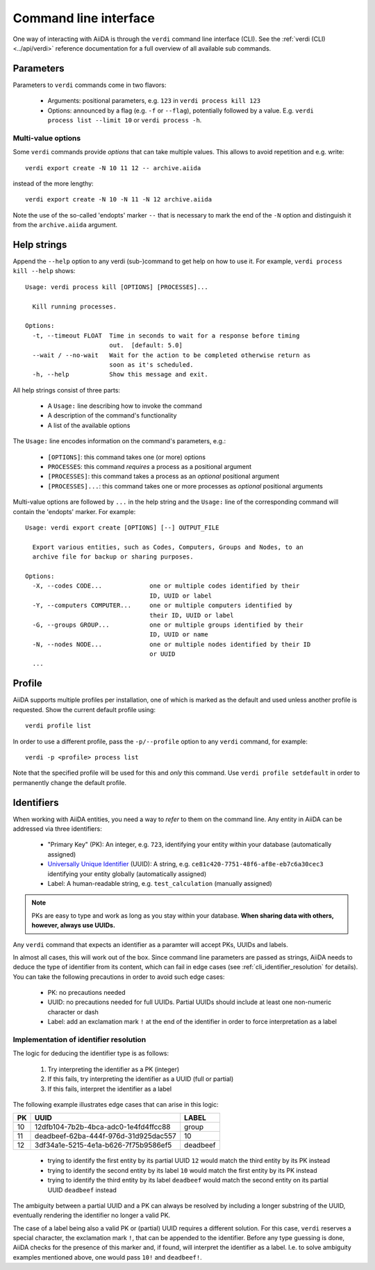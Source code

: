 ======================
Command line interface
======================

One way of interacting with AiiDA is through the ``verdi`` command line interface (CLI).
See the :ref:`verdi (CLI)<../api/verdi>` reference documentation for a full overview of all available sub commands.

.. _cli_parameters:

Parameters
----------
Parameters to ``verdi`` commands come in two flavors:

  * Arguments: positional parameters, e.g. ``123`` in ``verdi process kill 123``
  * Options: announced by a flag (e.g. ``-f`` or ``--flag``), potentially followed by a value. E.g. ``verdi process list --limit 10`` or ``verdi process -h``.

.. _cli_multi_value_options:

Multi-value options
...................

Some ``verdi`` commands provide *options* that can take multiple values.
This allows to avoid repetition and e.g. write::

  verdi export create -N 10 11 12 -- archive.aiida

instead of the more lengthy::

  verdi export create -N 10 -N 11 -N 12 archive.aiida

Note the use of the so-called 'endopts' marker ``--`` that is necessary to mark the end of the ``-N`` option and distinguish it from the ``archive.aiida`` argument.

.. _cli_help_strings:

Help strings
------------
Append the ``--help`` option to any verdi (sub-)command to get help on how to use it.
For example, ``verdi process kill --help`` shows::

  Usage: verdi process kill [OPTIONS] [PROCESSES]...

    Kill running processes.

  Options:
    -t, --timeout FLOAT  Time in seconds to wait for a response before timing
                         out.  [default: 5.0]
    --wait / --no-wait   Wait for the action to be completed otherwise return as
                         soon as it's scheduled.
    -h, --help           Show this message and exit.

All help strings consist of three parts:

  * A ``Usage:`` line describing how to invoke the command
  * A description of the command's functionality
  * A list of the available options

The ``Usage:`` line encodes information on the command's parameters, e.g.:

 * ``[OPTIONS]``: this command takes one (or more) options
 * ``PROCESSES``: this command *requires* a process as a positional argument
 * ``[PROCESSES]``: this command takes a process as an *optional* positional argument
 * ``[PROCESSES]...``: this command takes one or more processes as *optional* positional arguments

Multi-value options are followed by ``...`` in the help string and the ``Usage:`` line of the corresponding command will contain the 'endopts' marker.
For example::

  Usage: verdi export create [OPTIONS] [--] OUTPUT_FILE

    Export various entities, such as Codes, Computers, Groups and Nodes, to an
    archive file for backup or sharing purposes.

  Options:
    -X, --codes CODE...             one or multiple codes identified by their
                                    ID, UUID or label
    -Y, --computers COMPUTER...     one or multiple computers identified by
                                    their ID, UUID or label
    -G, --groups GROUP...           one or multiple groups identified by their
                                    ID, UUID or name
    -N, --nodes NODE...             one or multiple nodes identified by their ID
                                    or UUID
    ...

.. _cli_profile:

Profile
-------
AiiDA supports multiple profiles per installation, one of which is marked as the default and used unless another profile is requested.
Show the current default profile using::

  verdi profile list

In order to use a different profile, pass the ``-p/--profile`` option to any ``verdi`` command, for example::

  verdi -p <profile> process list

Note that the specified profile will be used for this and *only* this command.
Use ``verdi profile setdefault`` in order to permanently change the default profile.

.. _cli_identifiers:

Identifiers
-----------

When working with AiiDA entities, you need a way to *refer* to them on the command line.
Any entity in AiiDA can be addressed via three identifiers:

 * "Primary Key" (PK): An integer, e.g. ``723``, identifying your entity within your database (automatically assigned)
 * `Universally Unique Identifier <https://en.wikipedia.org/wiki/Universally_unique_identifier#Version_4_(random)>`_ (UUID): A string, e.g. ``ce81c420-7751-48f6-af8e-eb7c6a30cec3`` identifying your entity globally (automatically assigned)
 * Label: A human-readable string, e.g. ``test_calculation`` (manually assigned)

.. note::

   PKs are easy to type and work as long as you stay within your database.
   **When sharing data with others, however, always use UUIDs.**

Any ``verdi`` command that expects an identifier as a paramter will accept PKs, UUIDs and labels.

In almost all cases, this will work out of the box.
Since command line parameters are passed as strings, AiiDA needs to deduce the type of identifier from its content, which can fail in edge cases (see :ref:`cli_identifier_resolution` for details).
You can take the following precautions in order to avoid such edge cases:

  * PK: no precautions needed
  * UUID: no precautions needed for full UUIDs. Partial UUIDs should include at least one non-numeric character or dash
  * Label: add an exclamation mark ``!`` at the end of the identifier in order to force interpretation as a label


.. _cli_identifier_resolution:

Implementation of identifier resolution
.......................................

The logic for deducing the identifier type is as follows:

 1. Try interpreting the identifier as a PK (integer)
 2. If this fails, try interpreting the identifier as a UUID (full or partial)
 3. If this fails, interpret the identifier as a label

The following example illustrates edge cases that can arise in this logic:

===  =====================================  ========
PK   UUID                                   LABEL
===  =====================================  ========
10   12dfb104-7b2b-4bca-adc0-1e4fd4ffcc88   group
11   deadbeef-62ba-444f-976d-31d925dac557   10
12   3df34a1e-5215-4e1a-b626-7f75b9586ef5   deadbeef
===  =====================================  ========

 * trying to identify the first entity by its partial UUID ``12`` would match the third entity by its PK instead
 * trying to identify the second entity by its label ``10`` would match the first entity by its PK instead
 * trying to identify the third entity by its label ``deadbeef`` would match the second entity on its partial UUID ``deadbeef`` instead

The ambiguity between a partial UUID and a PK can always be resolved by including a longer substring of the UUID, eventually rendering the identifier no longer a valid PK.

The case of a label being also a valid PK or (partial) UUID requires a different solution.
For this case, ``verdi`` reserves a special character, the exclamation mark ``!``, that can be appended to the identifier.
Before any type guessing is done, AiiDA checks for the presence of this marker and, if found, will interpret the identifier as a label.
I.e. to solve ambiguity examples mentioned above, one would pass ``10!`` and ``deadbeef!``.
